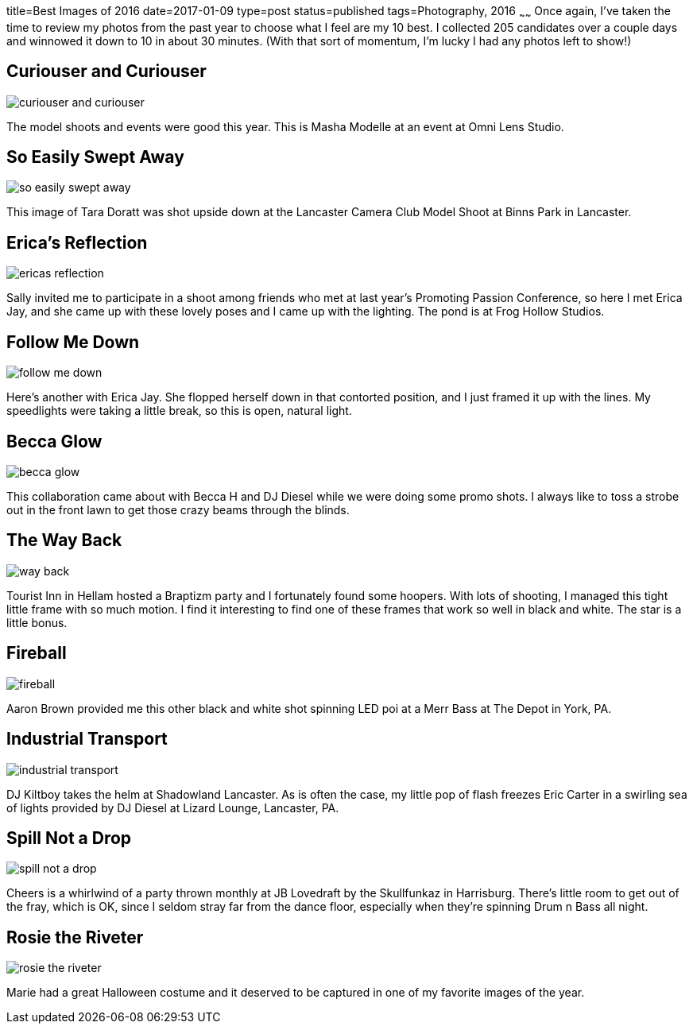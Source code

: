 title=Best Images of 2016
date=2017-01-09
type=post
status=published
tags=Photography, 2016
~~~~~~
Once again,
I've taken the time
to review
my photos from the past year
to choose what I feel
are my 10 best.
I collected 205 candidates
over a couple days
and winnowed it down
to 10 in about 30 minutes.
(With that sort of momentum,
I'm lucky I had any photos left to show!)

== Curiouser and Curiouser
image::{site_host}images/2016/curiouser_and_curiouser.jpg[]
The model shoots and events were good this year.
This is Masha Modelle at an event
at Omni Lens Studio.

== So Easily Swept Away
image::{site_host}images/2016/so_easily_swept_away.jpg[]
This image of Tara Doratt was shot upside down
at the Lancaster Camera Club Model Shoot
at Binns Park in Lancaster.


== Erica's Reflection
image::{site_host}images/2016/ericas_reflection.jpg[role="narrower"]
Sally invited me to participate
in a shoot among friends
who met at last year's Promoting Passion Conference,
so here I met Erica Jay,
and she came up with these lovely poses
and I came up with the lighting.
The pond is at Frog Hollow Studios.

== Follow Me Down
image::{site_host}images/2016/follow_me_down.jpg[]
Here's another with Erica Jay.
She flopped herself down in that
contorted position,
and I just framed it up with the lines.
My speedlights were taking a little break,
so this is open, natural light.

== Becca Glow
image::{site_host}images/2016/becca_glow.jpg[]
This collaboration came about with Becca H
and DJ Diesel while we were
doing some promo shots.
I always like to toss a strobe
out in the front lawn
to get those crazy beams
through the blinds.

== The Way Back
image::{site_host}images/2016/way_back.jpg[role="narrower"]
Tourist Inn in Hellam
hosted a Braptizm party
and I fortunately found some hoopers.
With lots of shooting,
I managed this tight little frame
with so much motion.
I find it interesting
to find one of these frames
that work so well in black and white.
The star is a little bonus.

== Fireball
image::{site_host}images/2016/fireball.jpg[role="narrower"]
Aaron Brown provided me
this other black and white shot
spinning LED poi
at a Merr Bass at The Depot
in York, PA.


== Industrial Transport
image::{site_host}images/2016/industrial_transport.jpg[]
DJ Kiltboy takes the helm
at Shadowland Lancaster.
As is often the case,
my little pop of flash freezes
Eric Carter in a swirling sea
of lights provided by DJ Diesel
at Lizard Lounge, Lancaster, PA.

== Spill Not a Drop
image::{site_host}images/2016/spill_not_a_drop.jpg[role="narrower"]
Cheers is a whirlwind
of a party thrown monthly
at JB Lovedraft
by the Skullfunkaz
in Harrisburg.
There's little room
to get out of the fray,
which is OK,
since I seldom stray far
from the dance floor,
especially when
they're spinning Drum n Bass all night.

== Rosie the Riveter
image::{site_host}images/2016/rosie_the_riveter.jpg[role="narrower"]
Marie had a great Halloween costume
and it deserved to be captured
in one of my favorite images
of the year.
